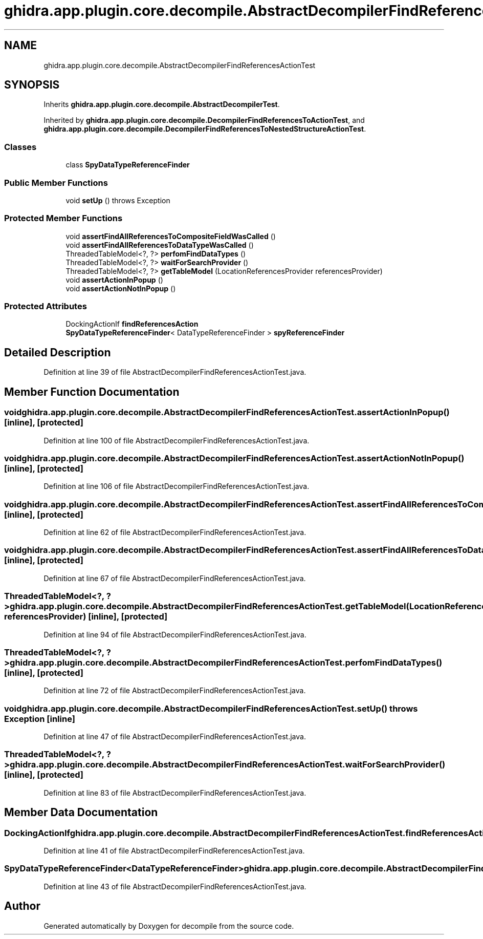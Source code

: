 .TH "ghidra.app.plugin.core.decompile.AbstractDecompilerFindReferencesActionTest" 3 "Sun Apr 14 2019" "decompile" \" -*- nroff -*-
.ad l
.nh
.SH NAME
ghidra.app.plugin.core.decompile.AbstractDecompilerFindReferencesActionTest
.SH SYNOPSIS
.br
.PP
.PP
Inherits \fBghidra\&.app\&.plugin\&.core\&.decompile\&.AbstractDecompilerTest\fP\&.
.PP
Inherited by \fBghidra\&.app\&.plugin\&.core\&.decompile\&.DecompilerFindReferencesToActionTest\fP, and \fBghidra\&.app\&.plugin\&.core\&.decompile\&.DecompilerFindReferencesToNestedStructureActionTest\fP\&.
.SS "Classes"

.in +1c
.ti -1c
.RI "class \fBSpyDataTypeReferenceFinder\fP"
.br
.in -1c
.SS "Public Member Functions"

.in +1c
.ti -1c
.RI "void \fBsetUp\fP ()  throws Exception "
.br
.in -1c
.SS "Protected Member Functions"

.in +1c
.ti -1c
.RI "void \fBassertFindAllReferencesToCompositeFieldWasCalled\fP ()"
.br
.ti -1c
.RI "void \fBassertFindAllReferencesToDataTypeWasCalled\fP ()"
.br
.ti -1c
.RI "ThreadedTableModel<?, ?> \fBperfomFindDataTypes\fP ()"
.br
.ti -1c
.RI "ThreadedTableModel<?, ?> \fBwaitForSearchProvider\fP ()"
.br
.ti -1c
.RI "ThreadedTableModel<?, ?> \fBgetTableModel\fP (LocationReferencesProvider referencesProvider)"
.br
.ti -1c
.RI "void \fBassertActionInPopup\fP ()"
.br
.ti -1c
.RI "void \fBassertActionNotInPopup\fP ()"
.br
.in -1c
.SS "Protected Attributes"

.in +1c
.ti -1c
.RI "DockingActionIf \fBfindReferencesAction\fP"
.br
.ti -1c
.RI "\fBSpyDataTypeReferenceFinder\fP< DataTypeReferenceFinder > \fBspyReferenceFinder\fP"
.br
.in -1c
.SH "Detailed Description"
.PP 
Definition at line 39 of file AbstractDecompilerFindReferencesActionTest\&.java\&.
.SH "Member Function Documentation"
.PP 
.SS "void ghidra\&.app\&.plugin\&.core\&.decompile\&.AbstractDecompilerFindReferencesActionTest\&.assertActionInPopup ()\fC [inline]\fP, \fC [protected]\fP"

.PP
Definition at line 100 of file AbstractDecompilerFindReferencesActionTest\&.java\&.
.SS "void ghidra\&.app\&.plugin\&.core\&.decompile\&.AbstractDecompilerFindReferencesActionTest\&.assertActionNotInPopup ()\fC [inline]\fP, \fC [protected]\fP"

.PP
Definition at line 106 of file AbstractDecompilerFindReferencesActionTest\&.java\&.
.SS "void ghidra\&.app\&.plugin\&.core\&.decompile\&.AbstractDecompilerFindReferencesActionTest\&.assertFindAllReferencesToCompositeFieldWasCalled ()\fC [inline]\fP, \fC [protected]\fP"

.PP
Definition at line 62 of file AbstractDecompilerFindReferencesActionTest\&.java\&.
.SS "void ghidra\&.app\&.plugin\&.core\&.decompile\&.AbstractDecompilerFindReferencesActionTest\&.assertFindAllReferencesToDataTypeWasCalled ()\fC [inline]\fP, \fC [protected]\fP"

.PP
Definition at line 67 of file AbstractDecompilerFindReferencesActionTest\&.java\&.
.SS "ThreadedTableModel<?, ?> ghidra\&.app\&.plugin\&.core\&.decompile\&.AbstractDecompilerFindReferencesActionTest\&.getTableModel (LocationReferencesProvider referencesProvider)\fC [inline]\fP, \fC [protected]\fP"

.PP
Definition at line 94 of file AbstractDecompilerFindReferencesActionTest\&.java\&.
.SS "ThreadedTableModel<?, ?> ghidra\&.app\&.plugin\&.core\&.decompile\&.AbstractDecompilerFindReferencesActionTest\&.perfomFindDataTypes ()\fC [inline]\fP, \fC [protected]\fP"

.PP
Definition at line 72 of file AbstractDecompilerFindReferencesActionTest\&.java\&.
.SS "void ghidra\&.app\&.plugin\&.core\&.decompile\&.AbstractDecompilerFindReferencesActionTest\&.setUp () throws Exception\fC [inline]\fP"

.PP
Definition at line 47 of file AbstractDecompilerFindReferencesActionTest\&.java\&.
.SS "ThreadedTableModel<?, ?> ghidra\&.app\&.plugin\&.core\&.decompile\&.AbstractDecompilerFindReferencesActionTest\&.waitForSearchProvider ()\fC [inline]\fP, \fC [protected]\fP"

.PP
Definition at line 83 of file AbstractDecompilerFindReferencesActionTest\&.java\&.
.SH "Member Data Documentation"
.PP 
.SS "DockingActionIf ghidra\&.app\&.plugin\&.core\&.decompile\&.AbstractDecompilerFindReferencesActionTest\&.findReferencesAction\fC [protected]\fP"

.PP
Definition at line 41 of file AbstractDecompilerFindReferencesActionTest\&.java\&.
.SS "\fBSpyDataTypeReferenceFinder\fP<DataTypeReferenceFinder> ghidra\&.app\&.plugin\&.core\&.decompile\&.AbstractDecompilerFindReferencesActionTest\&.spyReferenceFinder\fC [protected]\fP"

.PP
Definition at line 43 of file AbstractDecompilerFindReferencesActionTest\&.java\&.

.SH "Author"
.PP 
Generated automatically by Doxygen for decompile from the source code\&.
